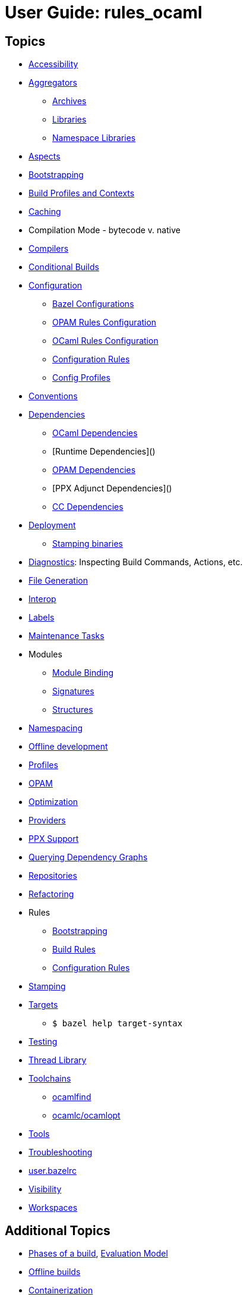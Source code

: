 = User Guide: rules_ocaml
:page-permalink: /:path/index.html
:page-layout: page_rules_ocaml
:page-pkg: rules_ocaml
:page-doc: ug
:page-sidebar: false
:page-tags: [formatting]
:page-keywords: notes, tips, cautions, warnings, admonitions
:page-last_updated: July 3, 2016
:page-toc: false

== Topics

* link:accessibility[Accessibility]
* link:aggregators[Aggregators]
** link:aggregators#_archives[Archives]
** link:aggregators#_libraries[Libraries]
** link:aggregators#_namespace-libraries[Namespace Libraries]
* link:aspects[Aspects]
* link:bootstrapping[Bootstrapping]
* link:profiles[Build Profiles and Contexts]
* link:caching[Caching]
* Compilation Mode - bytecode v. native
* link:compilers[Compilers]
* link:conditional[Conditional Builds]
* link:configuration[Configuration]
** link:configuration#bazel[Bazel Configurations]
** link:configuration#opamconfig[OPAM Rules Configuration]
** link:configuration#ocamlconfig[OCaml Rules Configuration]
** link:configrules[Configuration Rules]
** link:configprofiles[Config Profiles]
* link:obazl-conventions[Conventions]
* link:dependencies[Dependencies]
** link:dependencies-ocaml[OCaml Dependencies]
** [Runtime Dependencies]()
** link:opam#dependencies[OPAM Dependencies]
** [PPX Adjunct Dependencies]()
** link:dependencies-cc[CC Dependencies]
* link:deployment[Deployment]
** link:stamping[Stamping binaries]
* link:diagnostics[Diagnostics]: Inspecting Build Commands, Actions, etc.
* link:file-generation[File Generation]
* link:interop[Interop]
* link:https://bazel.build/concepts/labels[Labels,window="_blank"]
* link:maintenance[Maintenance Tasks]
* Modules
** link:module-binding[Module Binding]
** link:signatures[Signatures]
** link:structures[Structures]
* link:namespacing[Namespacing]
* link:offline[Offline development]
* link:profiles[Profiles]
* link:/tools_opam/ug[OPAM]
* link:optimization[Optimization]
* link:providers[Providers]
* link:ppx[PPX Support]
* link:querying[Querying Dependency Graphs]
* link:workspaces[Repositories]
* link:refactoring[Refactoring]
* Rules
** link:bootstrap#rules[Bootstrapping]
** link:build_rules[Build Rules]
** link:configrules[Configuration Rules]
* link:stamping[Stamping]
* link:https://bazel.build/concepts/build-ref#targets[Targets,window="_label"]
** `$ bazel help target-syntax`
* link:testing[Testing]
* link:thread-lib[Thread Library]
* link:toolchains[Toolchains]
** link:toolchains#ocamlfind[ocamlfind]
** link:toolchains#ocamlc[ocamlc/ocamlopt]
* link:tools[Tools]
* link:troubleshooting[Troubleshooting]
* link:user-bazelrc[user.bazelrc]
* link:visibility[Visibility]
* link:workspaces[Workspaces]

== Additional Topics

* link:https://docs.bazel.build/versions/master/guide.html#phases-of-a-build[Phases of a build], link:https://docs.bazel.build/versions/master/skylark/concepts.html#evaluation-model[Evaluation Model]
* link:https://docs.bazel.build/versions/master/external.html#offline-builds[Offline builds]
* link:https://github.com/bazelbuild/rules_docker[Containerization]
* Continuous Integration
** link:https://blog.bazel.build/2016/01/27/continuous-integration.html[Using Bazel in a continuous integration system] - Bazel blog article (2016)
** link:https://www.wix.engineering/post/continuous-integration-on-a-mammoth-scale-using-bazel[Continuous Integration on a Huge Scale Using Bazel] - WiX Engineering
** link:https://buildkite.com/docs/tutorials/bazel[Using Bazel on Buildkite]
* link:https://docs.bazel.build/versions/master/persistent-workers.html[Persistent workers]
* link:https://docs.bazel.build/versions/master/remote-caching.html[Remote caching]
* link:https://docs.bazel.build/versions/master/remote-execution.html[Remote execution]
* link:https://docs.bazel.build/versions/master/platforms.html[Platforms] - cross-platform development
